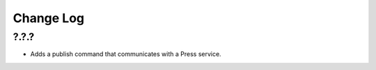 ==========
Change Log
==========

?.?.?
-----

- Adds a publish command that communicates with a Press service.
